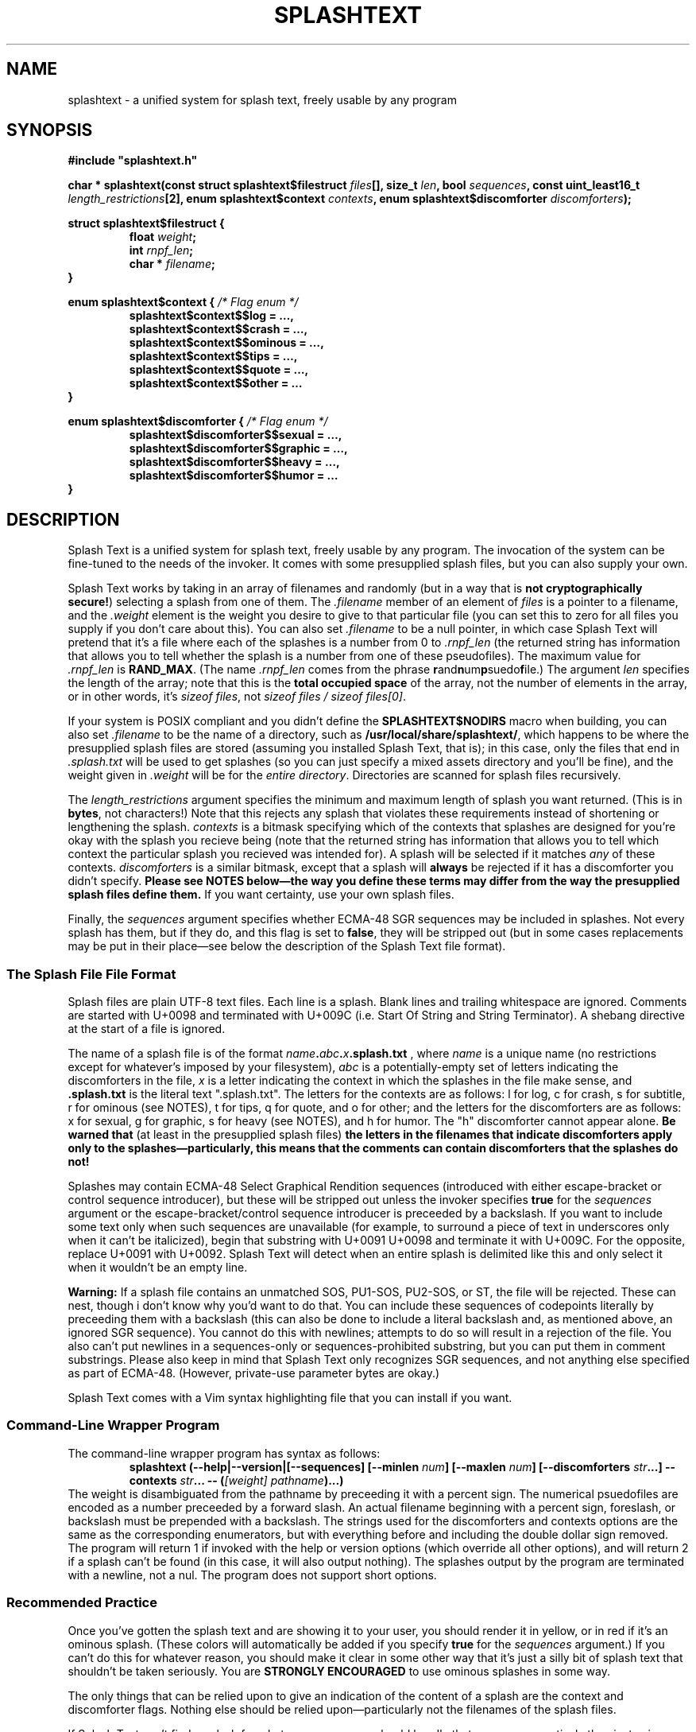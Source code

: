 .TH SPLASHTEXT "6, but also 7, 3, 5, and 1" 2022-11-04 "Splash Text" "Splash Text Manpage"
.SH NAME
splashtext \- a unified system for splash text, freely usable by any program
.SH SYNOPSIS
.B #include """splashtext.h"""

.BI "char * splashtext(const struct splashtext$filestruct " files "[], size_t " len ", bool " sequences ", const uint_least16_t " length_restrictions "[2], enum splashtext$context " contexts ", enum splashtext$discomforter " discomforters ");"

.\" I have no idea if this is the correct way to manpage structs and enums.

.B struct splashtext$filestruct {
.RS
.BI "float " weight ;
.br
.BI "int " rnpf_len ;
.br
.BI "char * " filename ;
.RE
.B }

.B enum splashtext$context {
.I /* Flag enum */
.RS
.B splashtext$context$$log = …,
.br
.B splashtext$context$$crash = …,
.br
.B splashtext$context$$ominous = …,
.br
.B splashtext$context$$tips = …,
.br
.B splashtext$context$$quote = …,
.br
.B splashtext$context$$other = …
.br
.RE
.B }

.B enum splashtext$discomforter {
.I /* Flag enum */
.RS
.B splashtext$discomforter$$sexual = …,
.br
.B splashtext$discomforter$$graphic = …,
.br
.B splashtext$discomforter$$heavy = …,
.br
.B splashtext$discomforter$$humor = …
.RE
.B }
.SH DESCRIPTION
Splash Text is a unified system for splash text, freely usable by any program.  The invocation of the system can be fine-tuned to the needs of the invoker.  It comes with some presupplied splash files, but you can also supply your own.

Splash Text works by taking in an array of filenames and randomly (but in a way that is
.BR "not cryptographically secure!" )
selecting a splash from one of them.  The
.I .filename
member of an element of
.I files
is a pointer to a filename, and the
.I .weight
element is the weight you desire to give to that particular file (you can set this to zero for all files you supply if you don't care about this). You can also set
.I .filename
to be a null pointer, in which case Splash Text will pretend that it's a file where each of the splashes is a number from 0 to
.I .rnpf_len
(the returned string has information that allows you to tell whether the splash is a number from one of these pseudofiles).  The maximum value for
.I .rnpf_len
is
.BR RAND_MAX .
(The name
.I .rnpf_len
comes from the phrase
.BR "r" and "n" um "p" suedo "f" ile.)
The argument
.I len
specifies the length of the array; note that this is the
.B total occupied space
of the array, not the number of elements in the array, or in other words, it's
.IR "sizeof files" ,
not
.IR "sizeof files / sizeof files[0]" .

If your system is POSIX compliant and you didn't define the
.B SPLASHTEXT$NODIRS
macro when building, you can also set
.I .filename
to be the name of a directory, such as
.BR /usr/local/share/splashtext/ ,
which happens to be where the presupplied splash files are stored (assuming you installed Splash Text, that is); in this case, only the files that end in
.I .splash.txt
will be used to get splashes (so you can just specify a mixed assets directory and you'll be fine), and the weight given in
.I .weight
will be for the
.IR "entire directory" .
Directories are scanned for splash files recursively.

The
.I length_restrictions
argument specifies the minimum and maximum length of splash you want returned.  (This is in
.BR bytes ,
not characters!)  Note that this rejects any splash that violates these requirements instead of shortening or lengthening the splash.
.I contexts
is a bitmask specifying which of the contexts that splashes are designed for you're okay with the splash you recieve being (note that the returned string has information that allows you to tell which context the particular splash you recieved was intended for).  A splash will be selected if it matches
.I any
of these contexts.
.I discomforters
is a similar bitmask, except that a splash will
.B always
be rejected if it has a discomforter you didn't specify.
.B Please see NOTES below—the way you define these terms may differ from the way the presupplied splash files define them.
If you want certainty, use your own splash files.

Finally, the
.I sequences
argument specifies whether ECMA-48 SGR sequences may be included in splashes.  Not every splash has them, but if they do, and this flag is set to
.BR false ,
they will be stripped out (but in some cases replacements may be put in their place—see below the description of the Splash Text file format).
.SS The Splash File File Format
Splash files are plain UTF-8 text files.  Each line is a splash.  Blank lines and trailing whitespace are ignored.  Comments are started with U+0098 and terminated with U+009C (i.e. Start Of String and String Terminator).  A shebang directive at the start of a file is ignored.

The name of a splash file is of the format
.IB name . abc . x .splash.txt
, where
.I name
is a unique name (no restrictions except for whatever's imposed by your filesystem),
.I abc
is a potentially-empty set of letters indicating the discomforters in the file,
.I x
is a letter indicating the context in which the splashes in the file make sense, and
.B .splash.txt
is the literal text ".splash.txt".  The letters for the contexts are as follows:  l for log, c for crash, s for subtitle, r for ominous (see NOTES), t for tips, q for quote, and o for other; and the letters for the discomforters are as follows: x for sexual, g for graphic, s for heavy (see NOTES), and h for humor.  The "h" discomforter cannot appear alone.
.B Be warned that
(at least in the presupplied splash files)
.B the letters in the filenames that indicate discomforters apply only to the splashes—particularly, this means that the comments can contain discomforters that the splashes do not!

Splashes may contain ECMA-48 Select Graphical Rendition sequences (introduced with either escape-bracket or control sequence introducer), but these will be stripped out unless the invoker specifies
.B true
for the
.I sequences
argument or the escape-bracket/control sequence introducer is preceeded by a backslash.  If you want to include some text only when such sequences are unavailable (for example, to surround a piece of text in underscores only when it can't be italicized), begin that substring with U+0091 U+0098 and terminate it with U+009C.  For the opposite, replace U+0091 with U+0092.  Splash Text will detect when an entire splash is delimited like this and only select it when it wouldn't be an empty line.

.B Warning:
If a splash file contains an unmatched SOS, PU1-SOS, PU2-SOS, or ST, the file will be rejected.  These can nest, though i don't know why you'd want to do that.  You can include these sequences of codepoints literally by preceeding them with a backslash (this can also be done to include a literal backslash and, as mentioned above, an ignored SGR sequence).  You cannot do this with newlines; attempts to do so will result in a rejection of the file.  You also can't put newlines in a sequences-only or sequences-prohibited substring, but you can put them in comment substrings.  Please also keep in mind that Splash Text only recognizes SGR sequences, and not anything else specified as part of ECMA-48.  (However, private-use parameter bytes are okay.)

Splash Text comes with a Vim syntax highlighting file that you can install if you want.
.SS Command-Line Wrapper Program
The command-line wrapper program has syntax as follows:
.RS
.BI "splashtext (--help|--version|[--sequences] [--minlen " num "] [--maxlen " num "] [--discomforters " str "...] --contexts " str "... -- (" "[weight] pathname" ")...)"
.RE
The weight is disambiguated from the pathname by preceeding it with a percent sign.  The numerical psuedofiles are encoded as a number preceeded by a forward slash.  An actual filename beginning with a percent sign, foreslash, or backslash must be prepended with a backslash.  The strings used for the discomforters and contexts options are the same as the corresponding enumerators, but with everything before and including the double dollar sign removed.  The program will return 1 if invoked with the help or version options (which override all other options), and will return 2 if a splash can't be found (in this case, it will also output nothing).  The splashes output by the program are terminated with a newline, not a nul.  The program does not support short options.
.SS Recommended Practice
Once you've gotten the splash text and are showing it to your user, you should render it in yellow, or in red if it's an ominous splash.  (These colors will automatically be added if you specify
.B true
for the
.I sequences
argument.)  If you can't do this for whatever reason, you should make it clear in some other way that it's just a silly bit of splash text that shouldn't be taken seriously.  You are
.B STRONGLY ENCOURAGED
to use ominous splashes in some way.

The only things that can be relied upon to give an indication of the content of a splash are the context and discomforter flags.  Nothing else should be relied upon—particularly not the filenames of the splash files.

If Splash Text can't find a splash for whatever reason, you should handle that case more creatively than just using a placeholder splash.
.SH RETURN VALUE
Splash Text will return a UTF-8 string allocated on the heap that must be freed after you're done with it.  This will be a splash text preceeded with a header that begins with U+0001 and is terminated with U+0002.  The contents of this header will be a period followed by the letter corresponding to the context of the splash (or a question mark if it's from a numerical psuedofile), possibly preceeded by letters corresponding to discomforters.  If a splash cannot be found (either because of contradictory requirements or the
.I seeking
took more than five seconds), NULL will be returned instead.
.B Be prepared to deal with the output string as you would an unsanitized string.
Remember that Unicode allows for some pretty crazy shit to be done.
.SH CONFORMING TO
I am happy to port Splash Text to any
.I open
and
.I actively maintained
systems.
.B However, ports to obsolete or malicious systems will not be considered.
.SH NOTES
Since trailing whitespace is ignored, you can put a zero-width non-breaking space (or ZWNBSP, or BOM, or byte order mark) at the start of your splash files.

This library requires that your compiler support the "dollars in identifiers" extension to C.  There is no reason not to support this, and here's why.  Because C has no namespacing facility, we must make due with psuedo-namespaces.  But how should these be separated from the…well,
.I identifier
part of the identifier?  We could use an underscore, but then we'd need something different to separate words within the identifier.  Camel case doesn't work because it prevents shortened names like strcat from working (it also looks very unprofessional)…and now we're kinda out of options.  It would be nice if we could keep underscores for the identifier part of identifiers, but use something else for the psuedonamespaces…and as it happens, modern C compilers have an extension to allow dollar signs in identifiers!  Perfect for what we're looking for!

The presupplied splash files will not contain any of the following types of content:
.RS
- Anything that is overly specific to a particular application
.br
- Content that is intended specifically to offend
.br
- Bizarrely-formed text that is liable to break things
.br
- Spoilers for any piece of media
.br
- Any content that is unethical (regardless of whether it breaks the law or not)
.RE
Besides this, no other guarantees are made about what may or may not appear in the presupplied splash files.  While you don't need to follow these guarantees in your own splash files (we have no way to check anyway), submissions for the presupplied splashes won't be accepted if they violate these.

Regarding discomforters in the presupplied splash files:  Cusses such as "shitstain" or "assface" are not considered to be any type of restricted content—everybody shits, everybody pisses, and everybody has an ass.  However, other cusses like the f-bomb or the c-word (either unit)
.I are
considered restricted content—in this case, sexual content.  Religious content, including religious cussing, is considered to be heavy content.  In some cases, these restrictions have lead to quotes being changed a little where it doesn't affect their meaning.

In the presupplied files, log splashes will generally end in an elipsis.  In the presupplied files, some subtitle splashes are "promotional" ones, such as "Now filled with more hot garbage!"—keep this in mind when deciding how to format them.  The presupplied splash files always give attribution in the quote splash files.  None of the presupplied splash files are of the "tips" type.

The "s" character for heavy content comes from the term
.RB \(oq s erious\(cq. \" How can this be made not stupid?
The "r" character for ominous splashes comes from the
.BR r ed
color they're supposed to be rendered in.  The inclusion of the content and context characters in the header of the returned splash allows for one to render splashes differently depending upon the context for which they're intended, and not just for the ominous ones.

The numerical psuedopaths and the corresponding character in splash headers provide an easy way for an invoker to use "special" splashes that wouldn't work in static text files, such as splashes that are dependent upon the time of day or the user's name.

I am aware that
.I splashtext
is kind of a large psuedo-namespace-esque prefix to use for this library.  But i'm not going to be the asshole who reserves a tiny prefix like `st` for something as small and silly as this.

.SH AUTHORS
This project is currently being maintained by Blue-Maned_Hawk.  The project is available at https://github.com/BlueManedHawk/splashtext.
